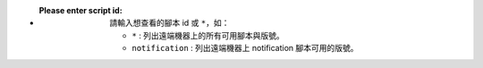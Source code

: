 - :Please enter script id: 請輸入想查看的腳本 id 或 ``*``，如：
    
    - ``*`` : 列出遠端機器上的所有可用腳本與版號。
    - ``notification`` : 列出遠端機器上 notification 腳本可用的版號。